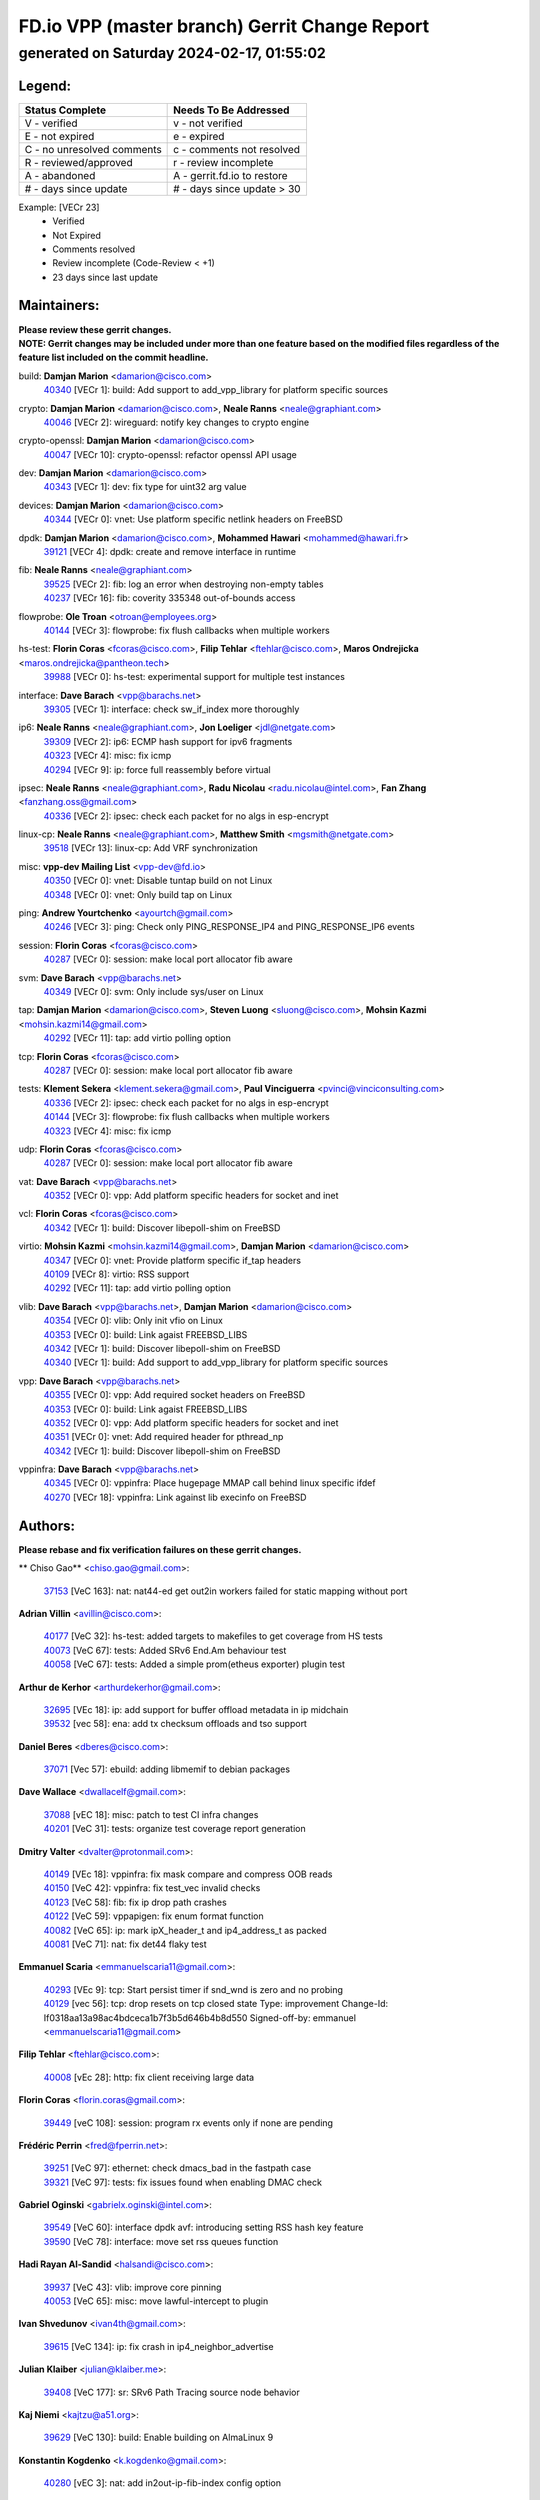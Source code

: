 
==============================================
FD.io VPP (master branch) Gerrit Change Report
==============================================
--------------------------------------------
generated on Saturday 2024-02-17, 01:55:02
--------------------------------------------


Legend:
-------
========================== ===========================
Status Complete            Needs To Be Addressed
========================== ===========================
V - verified               v - not verified
E - not expired            e - expired
C - no unresolved comments c - comments not resolved
R - reviewed/approved      r - review incomplete
A - abandoned              A - gerrit.fd.io to restore
# - days since update      # - days since update > 30
========================== ===========================

Example: [VECr 23]
    - Verified
    - Not Expired
    - Comments resolved
    - Review incomplete (Code-Review < +1)
    - 23 days since last update


Maintainers:
------------
| **Please review these gerrit changes.**

| **NOTE: Gerrit changes may be included under more than one feature based on the modified files regardless of the feature list included on the commit headline.**

build: **Damjan Marion** <damarion@cisco.com>
  | `40340 <https:////gerrit.fd.io/r/c/vpp/+/40340>`_ [VECr 1]: build: Add support to add_vpp_library for platform specific sources

crypto: **Damjan Marion** <damarion@cisco.com>, **Neale Ranns** <neale@graphiant.com>
  | `40046 <https:////gerrit.fd.io/r/c/vpp/+/40046>`_ [VECr 2]: wireguard: notify key changes to crypto engine

crypto-openssl: **Damjan Marion** <damarion@cisco.com>
  | `40047 <https:////gerrit.fd.io/r/c/vpp/+/40047>`_ [VECr 10]: crypto-openssl: refactor openssl API usage

dev: **Damjan Marion** <damarion@cisco.com>
  | `40343 <https:////gerrit.fd.io/r/c/vpp/+/40343>`_ [VECr 1]: dev: fix type for uint32 arg value

devices: **Damjan Marion** <damarion@cisco.com>
  | `40344 <https:////gerrit.fd.io/r/c/vpp/+/40344>`_ [VECr 0]: vnet: Use platform specific netlink headers on FreeBSD

dpdk: **Damjan Marion** <damarion@cisco.com>, **Mohammed Hawari** <mohammed@hawari.fr>
  | `39121 <https:////gerrit.fd.io/r/c/vpp/+/39121>`_ [VECr 4]: dpdk: create and remove interface in runtime

fib: **Neale Ranns** <neale@graphiant.com>
  | `39525 <https:////gerrit.fd.io/r/c/vpp/+/39525>`_ [VECr 2]: fib: log an error when destroying non-empty tables
  | `40237 <https:////gerrit.fd.io/r/c/vpp/+/40237>`_ [VECr 16]: fib: coverity 335348 out-of-bounds access

flowprobe: **Ole Troan** <otroan@employees.org>
  | `40144 <https:////gerrit.fd.io/r/c/vpp/+/40144>`_ [VECr 3]: flowprobe: fix flush callbacks when multiple workers

hs-test: **Florin Coras** <fcoras@cisco.com>, **Filip Tehlar** <ftehlar@cisco.com>, **Maros Ondrejicka** <maros.ondrejicka@pantheon.tech>
  | `39988 <https:////gerrit.fd.io/r/c/vpp/+/39988>`_ [VECr 0]: hs-test: experimental support for multiple test instances

interface: **Dave Barach** <vpp@barachs.net>
  | `39305 <https:////gerrit.fd.io/r/c/vpp/+/39305>`_ [VECr 1]: interface: check sw_if_index more thoroughly

ip6: **Neale Ranns** <neale@graphiant.com>, **Jon Loeliger** <jdl@netgate.com>
  | `39309 <https:////gerrit.fd.io/r/c/vpp/+/39309>`_ [VECr 2]: ip6: ECMP hash support for ipv6 fragments
  | `40323 <https:////gerrit.fd.io/r/c/vpp/+/40323>`_ [VECr 4]: misc: fix icmp
  | `40294 <https:////gerrit.fd.io/r/c/vpp/+/40294>`_ [VECr 9]: ip: force full reassembly before virtual

ipsec: **Neale Ranns** <neale@graphiant.com>, **Radu Nicolau** <radu.nicolau@intel.com>, **Fan Zhang** <fanzhang.oss@gmail.com>
  | `40336 <https:////gerrit.fd.io/r/c/vpp/+/40336>`_ [VECr 2]: ipsec: check each packet for no algs in esp-encrypt

linux-cp: **Neale Ranns** <neale@graphiant.com>, **Matthew Smith** <mgsmith@netgate.com>
  | `39518 <https:////gerrit.fd.io/r/c/vpp/+/39518>`_ [VECr 13]: linux-cp: Add VRF synchronization

misc: **vpp-dev Mailing List** <vpp-dev@fd.io>
  | `40350 <https:////gerrit.fd.io/r/c/vpp/+/40350>`_ [VECr 0]: vnet: Disable tuntap build on not Linux
  | `40348 <https:////gerrit.fd.io/r/c/vpp/+/40348>`_ [VECr 0]: vnet: Only build tap on Linux

ping: **Andrew Yourtchenko** <ayourtch@gmail.com>
  | `40246 <https:////gerrit.fd.io/r/c/vpp/+/40246>`_ [VECr 3]: ping: Check only PING_RESPONSE_IP4 and PING_RESPONSE_IP6 events

session: **Florin Coras** <fcoras@cisco.com>
  | `40287 <https:////gerrit.fd.io/r/c/vpp/+/40287>`_ [VECr 0]: session: make local port allocator fib aware

svm: **Dave Barach** <vpp@barachs.net>
  | `40349 <https:////gerrit.fd.io/r/c/vpp/+/40349>`_ [VECr 0]: svm: Only include sys/user on Linux

tap: **Damjan Marion** <damarion@cisco.com>, **Steven Luong** <sluong@cisco.com>, **Mohsin Kazmi** <mohsin.kazmi14@gmail.com>
  | `40292 <https:////gerrit.fd.io/r/c/vpp/+/40292>`_ [VECr 11]: tap: add virtio polling option

tcp: **Florin Coras** <fcoras@cisco.com>
  | `40287 <https:////gerrit.fd.io/r/c/vpp/+/40287>`_ [VECr 0]: session: make local port allocator fib aware

tests: **Klement Sekera** <klement.sekera@gmail.com>, **Paul Vinciguerra** <pvinci@vinciconsulting.com>
  | `40336 <https:////gerrit.fd.io/r/c/vpp/+/40336>`_ [VECr 2]: ipsec: check each packet for no algs in esp-encrypt
  | `40144 <https:////gerrit.fd.io/r/c/vpp/+/40144>`_ [VECr 3]: flowprobe: fix flush callbacks when multiple workers
  | `40323 <https:////gerrit.fd.io/r/c/vpp/+/40323>`_ [VECr 4]: misc: fix icmp

udp: **Florin Coras** <fcoras@cisco.com>
  | `40287 <https:////gerrit.fd.io/r/c/vpp/+/40287>`_ [VECr 0]: session: make local port allocator fib aware

vat: **Dave Barach** <vpp@barachs.net>
  | `40352 <https:////gerrit.fd.io/r/c/vpp/+/40352>`_ [VECr 0]: vpp: Add platform specific headers for socket and inet

vcl: **Florin Coras** <fcoras@cisco.com>
  | `40342 <https:////gerrit.fd.io/r/c/vpp/+/40342>`_ [VECr 1]: build: Discover libepoll-shim on FreeBSD

virtio: **Mohsin Kazmi** <mohsin.kazmi14@gmail.com>, **Damjan Marion** <damarion@cisco.com>
  | `40347 <https:////gerrit.fd.io/r/c/vpp/+/40347>`_ [VECr 0]: vnet: Provide platform specific if_tap headers
  | `40109 <https:////gerrit.fd.io/r/c/vpp/+/40109>`_ [VECr 8]: virtio: RSS support
  | `40292 <https:////gerrit.fd.io/r/c/vpp/+/40292>`_ [VECr 11]: tap: add virtio polling option

vlib: **Dave Barach** <vpp@barachs.net>, **Damjan Marion** <damarion@cisco.com>
  | `40354 <https:////gerrit.fd.io/r/c/vpp/+/40354>`_ [VECr 0]: vlib: Only init vfio on Linux
  | `40353 <https:////gerrit.fd.io/r/c/vpp/+/40353>`_ [VECr 0]: build: Link agaist FREEBSD_LIBS
  | `40342 <https:////gerrit.fd.io/r/c/vpp/+/40342>`_ [VECr 1]: build: Discover libepoll-shim on FreeBSD
  | `40340 <https:////gerrit.fd.io/r/c/vpp/+/40340>`_ [VECr 1]: build: Add support to add_vpp_library for platform specific sources

vpp: **Dave Barach** <vpp@barachs.net>
  | `40355 <https:////gerrit.fd.io/r/c/vpp/+/40355>`_ [VECr 0]: vpp: Add required socket headers on FreeBSD
  | `40353 <https:////gerrit.fd.io/r/c/vpp/+/40353>`_ [VECr 0]: build: Link agaist FREEBSD_LIBS
  | `40352 <https:////gerrit.fd.io/r/c/vpp/+/40352>`_ [VECr 0]: vpp: Add platform specific headers for socket and inet
  | `40351 <https:////gerrit.fd.io/r/c/vpp/+/40351>`_ [VECr 0]: vnet: Add required header for pthread_np
  | `40342 <https:////gerrit.fd.io/r/c/vpp/+/40342>`_ [VECr 1]: build: Discover libepoll-shim on FreeBSD

vppinfra: **Dave Barach** <vpp@barachs.net>
  | `40345 <https:////gerrit.fd.io/r/c/vpp/+/40345>`_ [VECr 0]: vppinfra: Place hugepage MMAP call behind linux specific ifdef
  | `40270 <https:////gerrit.fd.io/r/c/vpp/+/40270>`_ [VECr 18]: vppinfra: Link against lib execinfo on FreeBSD

Authors:
--------
**Please rebase and fix verification failures on these gerrit changes.**

** Chiso Gao** <chiso.gao@gmail.com>:

  | `37153 <https:////gerrit.fd.io/r/c/vpp/+/37153>`_ [VeC 163]: nat: nat44-ed get out2in workers failed for static mapping without port

**Adrian Villin** <avillin@cisco.com>:

  | `40177 <https:////gerrit.fd.io/r/c/vpp/+/40177>`_ [VeC 32]: hs-test: added targets to makefiles to get coverage from HS tests
  | `40073 <https:////gerrit.fd.io/r/c/vpp/+/40073>`_ [VeC 67]: tests: Added SRv6 End.Am behaviour test
  | `40058 <https:////gerrit.fd.io/r/c/vpp/+/40058>`_ [VeC 67]: tests: Added a simple prom(etheus exporter) plugin test

**Arthur de Kerhor** <arthurdekerhor@gmail.com>:

  | `32695 <https:////gerrit.fd.io/r/c/vpp/+/32695>`_ [VEc 18]: ip: add support for buffer offload metadata in ip midchain
  | `39532 <https:////gerrit.fd.io/r/c/vpp/+/39532>`_ [vec 58]: ena: add tx checksum offloads and tso support

**Daniel Beres** <dberes@cisco.com>:

  | `37071 <https:////gerrit.fd.io/r/c/vpp/+/37071>`_ [Vec 57]: ebuild: adding libmemif to debian packages

**Dave Wallace** <dwallacelf@gmail.com>:

  | `37088 <https:////gerrit.fd.io/r/c/vpp/+/37088>`_ [vEC 18]: misc: patch to test CI infra changes
  | `40201 <https:////gerrit.fd.io/r/c/vpp/+/40201>`_ [VeC 31]: tests: organize test coverage report generation

**Dmitry Valter** <dvalter@protonmail.com>:

  | `40149 <https:////gerrit.fd.io/r/c/vpp/+/40149>`_ [VEc 18]: vppinfra: fix mask compare and compress OOB reads
  | `40150 <https:////gerrit.fd.io/r/c/vpp/+/40150>`_ [VeC 42]: vppinfra: fix test_vec invalid checks
  | `40123 <https:////gerrit.fd.io/r/c/vpp/+/40123>`_ [VeC 58]: fib: fix ip drop path crashes
  | `40122 <https:////gerrit.fd.io/r/c/vpp/+/40122>`_ [VeC 59]: vppapigen: fix enum format function
  | `40082 <https:////gerrit.fd.io/r/c/vpp/+/40082>`_ [VeC 65]: ip: mark ipX_header_t and ip4_address_t as packed
  | `40081 <https:////gerrit.fd.io/r/c/vpp/+/40081>`_ [VeC 71]: nat: fix det44 flaky test

**Emmanuel Scaria** <emmanuelscaria11@gmail.com>:

  | `40293 <https:////gerrit.fd.io/r/c/vpp/+/40293>`_ [VEc 9]: tcp: Start persist timer if snd_wnd is zero and no probing
  | `40129 <https:////gerrit.fd.io/r/c/vpp/+/40129>`_ [vec 56]: tcp: drop resets on tcp closed state Type: improvement Change-Id: If0318aa13a98ac4bdceca1b7f3b5d646b4b8d550 Signed-off-by: emmanuel <emmanuelscaria11@gmail.com>

**Filip Tehlar** <ftehlar@cisco.com>:

  | `40008 <https:////gerrit.fd.io/r/c/vpp/+/40008>`_ [vEc 28]: http: fix client receiving large data

**Florin Coras** <florin.coras@gmail.com>:

  | `39449 <https:////gerrit.fd.io/r/c/vpp/+/39449>`_ [veC 108]: session: program rx events only if none are pending

**Frédéric Perrin** <fred@fperrin.net>:

  | `39251 <https:////gerrit.fd.io/r/c/vpp/+/39251>`_ [VeC 97]: ethernet: check dmacs_bad in the fastpath case
  | `39321 <https:////gerrit.fd.io/r/c/vpp/+/39321>`_ [VeC 97]: tests: fix issues found when enabling DMAC check

**Gabriel Oginski** <gabrielx.oginski@intel.com>:

  | `39549 <https:////gerrit.fd.io/r/c/vpp/+/39549>`_ [VeC 60]: interface dpdk avf: introducing setting RSS hash key feature
  | `39590 <https:////gerrit.fd.io/r/c/vpp/+/39590>`_ [VeC 78]: interface: move set rss queues function

**Hadi Rayan Al-Sandid** <halsandi@cisco.com>:

  | `39937 <https:////gerrit.fd.io/r/c/vpp/+/39937>`_ [VeC 43]: vlib: improve core pinning
  | `40053 <https:////gerrit.fd.io/r/c/vpp/+/40053>`_ [VeC 65]: misc: move lawful-intercept to plugin

**Ivan Shvedunov** <ivan4th@gmail.com>:

  | `39615 <https:////gerrit.fd.io/r/c/vpp/+/39615>`_ [VeC 134]: ip: fix crash in ip4_neighbor_advertise

**Julian Klaiber** <julian@klaiber.me>:

  | `39408 <https:////gerrit.fd.io/r/c/vpp/+/39408>`_ [VeC 177]: sr: SRv6 Path Tracing source node behavior

**Kaj Niemi** <kajtzu@a51.org>:

  | `39629 <https:////gerrit.fd.io/r/c/vpp/+/39629>`_ [VeC 130]: build: Enable building on AlmaLinux 9

**Konstantin Kogdenko** <k.kogdenko@gmail.com>:

  | `40280 <https:////gerrit.fd.io/r/c/vpp/+/40280>`_ [vEC 3]: nat: add in2out-ip-fib-index config option

**Maros Ondrejicka** <mondreji@cisco.com>:

  | `38461 <https:////gerrit.fd.io/r/c/vpp/+/38461>`_ [VeC 163]: nat: fix address resolution

**Maxime Peim** <mpeim@cisco.com>:

  | `39942 <https:////gerrit.fd.io/r/c/vpp/+/39942>`_ [VeC 87]: misc: tracedump specify cache size

**Mohsin Kazmi** <sykazmi@cisco.com>:

  | `39146 <https:////gerrit.fd.io/r/c/vpp/+/39146>`_ [Vec 81]: geneve: add support for layer 3

**Nathan Skrzypczak** <nathan.skrzypczak@gmail.com>:

  | `32819 <https:////gerrit.fd.io/r/c/vpp/+/32819>`_ [VeC 127]: vlib: allow overlapping cli subcommands

**Neale Ranns** <neale@graphiant.com>:

  | `40288 <https:////gerrit.fd.io/r/c/vpp/+/40288>`_ [vEC 12]: fib: Fix the make-before break load-balance construction    - ensure all DPOs are valid when used by workers. wait one loop for that as required.    - FIB UT to verify
  | `38092 <https:////gerrit.fd.io/r/c/vpp/+/38092>`_ [Vec 101]: ip: IP address family common input node
  | `38116 <https:////gerrit.fd.io/r/c/vpp/+/38116>`_ [VeC 168]: ip: IPv6 validate input packet's header length does not exist buffer size
  | `38095 <https:////gerrit.fd.io/r/c/vpp/+/38095>`_ [veC 168]: ip: Set the buffer error in ip6-input

**Nick Zavaritsky** <nick.zavaritsky@emnify.com>:

  | `39477 <https:////gerrit.fd.io/r/c/vpp/+/39477>`_ [VeC 59]: geneve: support custom options in decap

**Sylvain C** <sylvain.cadilhac@freepro.com>:

  | `39613 <https:////gerrit.fd.io/r/c/vpp/+/39613>`_ [VeC 134]: l2: fix crash while sending traffic out orphan BVI

**Tom Jones** <thj@freebsd.org>:

  | `40346 <https:////gerrit.fd.io/r/c/vpp/+/40346>`_ [vEC 0]: vnet: Include platform specific un.h
  | `40248 <https:////gerrit.fd.io/r/c/vpp/+/40248>`_ [VEc 1]: build: Add FreeBSD as a supported platform for cmake
  | `40341 <https:////gerrit.fd.io/r/c/vpp/+/40341>`_ [vEC 1]: vlib: Add FreeBSD thread specific header and calls
  | `40271 <https:////gerrit.fd.io/r/c/vpp/+/40271>`_ [VEc 1]: vppinfra: Provide FreeBSD implementation of clib_mem functions
  | `40262 <https:////gerrit.fd.io/r/c/vpp/+/40262>`_ [VEc 1]: vppinfra: Stub out get_current_cpu and get_current_numa on FreeBSD
  | `40252 <https:////gerrit.fd.io/r/c/vpp/+/40252>`_ [VEc 3]: vlib: Use platform specific headers for sched.h

**Vladislav Grishenko** <themiron@mail.ru>:

  | `39555 <https:////gerrit.fd.io/r/c/vpp/+/39555>`_ [VeC 136]: nat: fix nat44-ed address removal from fib
  | `38524 <https:////gerrit.fd.io/r/c/vpp/+/38524>`_ [VeC 143]: fib: fix interface resolve from unlinked fib entries
  | `38245 <https:////gerrit.fd.io/r/c/vpp/+/38245>`_ [VeC 143]: mpls: fix crashes on mpls tunnel create/delete
  | `39579 <https:////gerrit.fd.io/r/c/vpp/+/39579>`_ [VeC 143]: fib: ensure mpls dpo index is valid for its next node
  | `39580 <https:////gerrit.fd.io/r/c/vpp/+/39580>`_ [VeC 143]: fib: fix udp encap mp-safe ops and id validation

**Vratko Polak** <vrpolak@cisco.com>:

  | `40013 <https:////gerrit.fd.io/r/c/vpp/+/40013>`_ [veC 79]: nat: speed-up nat44-ed outside address distribution
  | `39315 <https:////gerrit.fd.io/r/c/vpp/+/39315>`_ [VeC 86]: vppapigen: recognize also _event as to_network
  | `38797 <https:////gerrit.fd.io/r/c/vpp/+/38797>`_ [Vec 142]: ip: make running_fragment_id thread safe
  | `39316 <https:////gerrit.fd.io/r/c/vpp/+/39316>`_ [VeC 150]: ip-neighbor: add version 3 of neighbor event

**Wim de With** <wf@dewith.io>:

  | `40260 <https:////gerrit.fd.io/r/c/vpp/+/40260>`_ [vEC 14]: build: use GNUInstallDirs where possible

**Xinyao Cai** <xinyao.cai@intel.com>:

  | `38304 <https:////gerrit.fd.io/r/c/vpp/+/38304>`_ [VeC 147]: interface dpdk avf: introducing setting RSS hash key feature

**Yahui Chen** <goodluckwillcomesoon@gmail.com>:

  | `37653 <https:////gerrit.fd.io/r/c/vpp/+/37653>`_ [Vec 168]: af_xdp: optimizing send performance

**hui zhang** <zhanghui1715@gmail.com>:

  | `38451 <https:////gerrit.fd.io/r/c/vpp/+/38451>`_ [vec 156]: vrrp: dump vrrp vr peer

**kai zhang** <zhangkaiheb@126.com>:

  | `40241 <https:////gerrit.fd.io/r/c/vpp/+/40241>`_ [vEC 24]: dpdk: problem in parsing max-simd-bitwidth setting

**shaohui jin** <jinshaohui789@163.com>:

  | `39776 <https:////gerrit.fd.io/r/c/vpp/+/39776>`_ [VeC 104]: vppinfra: fix memory overrun in mhash_set_mem
  | `39777 <https:////gerrit.fd.io/r/c/vpp/+/39777>`_ [VeC 114]: ping:mark ipv6 packets as locally originated

**vinay tripathi** <vinayx.tripathi@intel.com>:

  | `39979 <https:////gerrit.fd.io/r/c/vpp/+/39979>`_ [Vec 35]: ipsec: move ah packet processing in the inline function ipsec_ah_packet_process

Legend:
-------
========================== ===========================
Status Complete            Needs To Be Addressed
========================== ===========================
V - verified               v - not verified
E - not expired            e - expired
C - no unresolved comments c - comments not resolved
R - reviewed/approved      r - review incomplete
A - abandoned              A - gerrit.fd.io to restore
# - days since update      # - days since update > 30
========================== ===========================

Example: [VECr 23]
    - Verified
    - Not Expired
    - Comments resolved
    - Review incomplete (Code-Review < +1)
    - 23 days since last update


Statistics:
-----------
================ ===
Patches assigned
================ ===
authors          62
maintainers      32
committers       0
abandoned        0
================ ===

